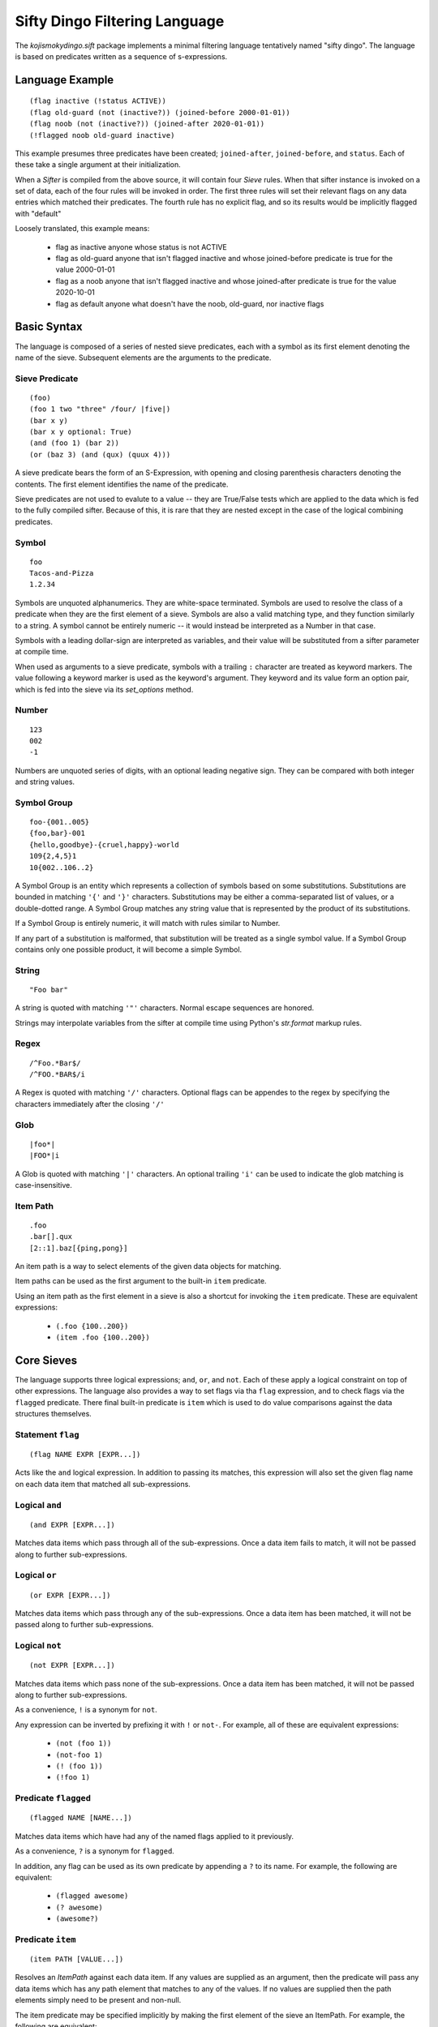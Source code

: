 Sifty Dingo Filtering Language
==============================

.. highlight:: none

The `kojismokydingo.sift` package implements a minimal filtering
language tentatively named "sifty dingo". The language is based on
predicates written as a sequence of s-expressions.


Language Example
----------------
::

  (flag inactive (!status ACTIVE))
  (flag old-guard (not (inactive?)) (joined-before 2000-01-01))
  (flag noob (not (inactive?)) (joined-after 2020-01-01))
  (!flagged noob old-guard inactive)

This example presumes three predicates have been created;
``joined-after``, ``joined-before``, and ``status``. Each of these
take a single argument at their initialization.

When a `Sifter` is compiled from the above source, it will contain
four `Sieve` rules. When that sifter instance is invoked on a set of
data, each of the four rules will be invoked in order. The first three
rules will set their relevant flags on any data entries which matched
their predicates. The fourth rule has no explicit flag, and so its
results would be implicitly flagged with "default"

Loosely translated, this example means:

  * flag as inactive anyone whose status is not ACTIVE
  * flag as old-guard anyone that isn't flagged inactive and whose
    joined-before predicate is true for the value 2000-01-01
  * flag as a noob anyone that isn't flagged inactive and whose
    joined-after predicate is true for the value 2020-10-01
  * flag as default anyone what doesn't have the noob, old-guard,
    nor inactive flags


Basic Syntax
------------

The language is composed of a series of nested sieve predicates, each
with a symbol as its first element denoting the name of the
sieve. Subsequent elements are the arguments to the predicate.


Sieve Predicate
^^^^^^^^^^^^^^^
::

  (foo)
  (foo 1 two "three" /four/ |five|)
  (bar x y)
  (bar x y optional: True)
  (and (foo 1) (bar 2))
  (or (baz 3) (and (qux) (quux 4)))

A sieve predicate bears the form of an S-Expression, with opening and
closing parenthesis characters denoting the contents. The first
element identifies the name of the predicate.

Sieve predicates are not used to evalute to a value -- they are
True/False tests which are applied to the data which is fed to the
fully compiled sifter. Because of this, it is rare that they are
nested except in the case of the logical combining predicates.


Symbol
^^^^^^
::

   foo
   Tacos-and-Pizza
   1.2.34

Symbols are unquoted alphanumerics. They are white-space terminated.
Symbols are used to resolve the class of a predicate when they are the
first element of a sieve. Symbols are also a valid matching type, and
they function similarly to a string. A symbol cannot be entirely
numeric -- it would instead be interpreted as a Number in that case.

Symbols with a leading dollar-sign are interpreted as variables, and
their value will be substituted from a sifter parameter at compile
time.

When used as arguments to a sieve predicate, symbols with a trailing
``:`` character are treated as keyword markers. The value following a
keyword marker is used as the keyword's argument. They keyword and its
value form an option pair, which is fed into the sieve via its
`set_options` method.


Number
^^^^^^
::

   123
   002
   -1

Numbers are unquoted series of digits, with an optional leading
negative sign. They can be compared with both integer and string
values.


Symbol Group
^^^^^^^^^^^^
::

   foo-{001..005}
   {foo,bar}-001
   {hello,goodbye}-{cruel,happy}-world
   109{2,4,5}1
   10{002..106..2}

A Symbol Group is an entity which represents a collection of symbols
based on some substitutions. Substitutions are bounded in matching
``'{'`` and ``'}'`` characters. Substitutions may be either a
comma-separated list of values, or a double-dotted range. A Symbol
Group matches any string value that is represented by the product of
its substitutions.

If a Symbol Group is entirely numeric, it will match with rules
similar to Number.

If any part of a substitution is malformed, that substitution will be
treated as a single symbol value. If a Symbol Group contains only one
possible product, it will become a simple Symbol.


String
^^^^^^^
::

   "Foo bar"

A string is quoted with matching ``'"'`` characters. Normal escape
sequences are honored.

Strings may interpolate variables from the sifter at compile time
using Python's `str.format` markup rules.


Regex
^^^^^
::

   /^Foo.*Bar$/
   /^FOO.*BAR$/i

A Regex is quoted with matching ``'/'`` characters. Optional flags
can be appendes to the regex by specifying the characters immediately
after the closing ``'/'``


Glob
^^^^
::

   |foo*|
   |FOO*|i

A Glob is quoted with matching ``'|'`` characters. An optional
trailing ``'i'`` can be used to indicate the glob matching is
case-insensitive.


Item Path
^^^^^^^^^
::

   .foo
   .bar[].qux
   [2::1].baz[{ping,pong}]

An item path is a way to select elements of the given data objects for
matching.

Item paths can be used as the first argument to the built-in ``item``
predicate.

Using an item path as the first element in a sieve is also a shortcut
for invoking the ``item`` predicate. These are equivalent expressions:

  * ``(.foo {100..200})``
  * ``(item .foo {100..200})``


Core Sieves
-----------

The language supports three logical expressions; ``and``, ``or``, and
``not``. Each of these apply a logical constraint on top of other
expressions. The language also provides a way to set flags via tha
``flag`` expression, and to check flags via the ``flagged`` predicate.
There final built-in predicate is ``item`` which is used to do value
comparisons against the data structures themselves.


Statement ``flag``
^^^^^^^^^^^^^^^^^^
::

  (flag NAME EXPR [EXPR...])

Acts like the ``and`` logical expression. In addition to passing its
matches, this expression will also set the given flag name on each
data item that matched all sub-expressions.


Logical ``and``
^^^^^^^^^^^^^^^
::

  (and EXPR [EXPR...])

Matches data items which pass through all of the sub-expressions. Once
a data item fails to match, it will not be passed along to further
sub-expressions.


Logical ``or``
^^^^^^^^^^^^^^
::

  (or EXPR [EXPR...])

Matches data items which pass through any of the sub-expressions. Once
a data item has been matched, it will not be passed along to further
sub-expressions.


Logical ``not``
^^^^^^^^^^^^^^^
::

  (not EXPR [EXPR...])

Matches data items which pass none of the sub-expressions. Once a data item
has been matched, it will not be passed along to further sub-expressions.

As a convenience, ``!`` is a synonym for ``not``.

Any expression can be inverted by prefixing it with ``!`` or
``not-``. For example, all of these are equivalent expressions:

  * ``(not (foo 1))``
  * ``(not-foo 1)``
  * ``(! (foo 1))``
  * ``(!foo 1)``


Predicate ``flagged``
^^^^^^^^^^^^^^^^^^^^^
::

  (flagged NAME [NAME...])

Matches data items which have had any of the named flags applied to it
previously.

As a convenience, ``?`` is a synonym for ``flagged``.

In addition, any flag can be used as its own predicate by appending a
``?`` to its name. For example, the following are equivalent:

  * ``(flagged awesome)``
  * ``(? awesome)``
  * ``(awesome?)``


Predicate ``item``
^^^^^^^^^^^^^^^^^^
::

   (item PATH [VALUE...])

Resolves an `ItemPath` against each data item. If any values are supplied as
an argument, then the predicate will pass any data items which has any path
element that matches to any of the values. If no values are supplied then
the path elements simply need to be present and non-null.

The item predicate may be specified implicitly by making the first element
of the sieve an ItemPath. For example, the following are equivalent:

  * ``(item .foo[].bar {1..100})``
  * ``(.foo[].bar {1..100})``


Build Sieves
------------

To facilitate filtering sequences of koji build info dicts, there are
a number of available sieves provided in the
`kojismokydingo.sift.builds` module.

A sifter instance with these and the core sieves available by default can be
created via :py:func:`kojismokydingo.sift.builds.build_info_sifter`


Build EVR Comparison Predicates
^^^^^^^^^^^^^^^^^^^^^^^^^^^^^^^
::

   (OP VER)

``OP`` can be any of the following comparison operators:

  * ``==``
  * ``!=``
  * ``>``
  * ``>=``
  * ``<``
  * ``<=``

``VER`` can be in any of the following forms:

  * ``EPOCH:VERSION``
  * ``EPOCH:VERSION-RELEASE``
  * ``VERSION``
  * ``VERSION-RELEASE``

If ``EPOCH`` is omitted, it is presumed to be ``0``.
If ``RELEASE`` is omitted, it is presumed to be equivalent.

These predicates filter by using RPM EVR comparison rules against the
epoch, version, and release values of the builds.


Build Predicate ``cg-imported``
^^^^^^^^^^^^^^^^^^^^^^^^^^^^^^^
::

   (cg-imported [CGNAME...])

Filters for builds which were produced by a koji Content Generator via
the ``CGImport`` API. Such builds would have no task ID associated
with them.

If any optional ``CGNAME`` matchers are supplied, then filters for
builds which are produced by matching content generators only.


Build Predicate ``compare-latest-id``
^^^^^^^^^^^^^^^^^^^^^^^^^^^^^^^^^^^^^
::

   (compare-latest-id OP TAG)

Filters for builds which have an ID that compares to the latest build
of the same package name in the given tag. If there is no matching
build in the tag, then the filtered build will not be included.

``OP`` can be any of the following comparison operators: ``==``,
``!=``, ``>``, ``>=``, ``<``, ``<=``

``TAG`` may be specified by either name or ID, but not by pattern.
``TAG`` will be validated when the sieve is first run -- this may
result in a `kojismokydingo.NoSuchTag` exception being raised.


Build Predicate ``compare-latest-nvr``
^^^^^^^^^^^^^^^^^^^^^^^^^^^^^^^^^^^^^^
::

   (compare-latest-nvr OP TAG)

Filters for builds which have an NVR that compares to the latest build
of the same package name in the given tag. If there is no matching
build in the tag, then the filtered build will not be included.

``OP`` can be any of the following comparison operators: ``==``,
``!=``, ``>``, ``>=``, ``<``, ``<=``

``TAG`` may be specified by either name or ID, but not by pattern.
``TAG`` will be validated when the sieve is first run -- this may
result in a `kojismokydingo.NoSuchTag` exception being raised.


Build Predicate ``epoch``
^^^^^^^^^^^^^^^^^^^^^^^^^
::

   (epoch EPOCH [EPOCH...])

Filters for builds whose epoch value matches any of the given ``EPOCH``
patterns.


Build Predicate ``evr-high``
^^^^^^^^^^^^^^^^^^^^^^^^^^^^
::
   (evr-high)

Filters for builds with the highest EVR for each package name among
the original series.


Build Predicate ``evr-low``
^^^^^^^^^^^^^^^^^^^^^^^^^^^
::
   (evr-low)

Filters the builds to only the lowest EVR for each package name among
the original series.


Build Predicate ``imported``
^^^^^^^^^^^^^^^^^^^^^^^^^^^^
::

   (imported)

Filters for builds which have no task ID. These builds could be either raw
imports or from a content generator.


Build Predicate ``inherited``
^^^^^^^^^^^^^^^^^^^^^^^^^^^^^
::

   (inherited TAG [TAG...])

Filters for builds which are tagged in any of the given ``TAG`` or
their parents.

``TAG`` may be specified by either name or ID, but not by pattern.
``TAG`` will be validated when the sieve is first run -- this may
result in a `kojismokydingo.NoSuchTag` exception being raised.


Build Predicate ``latest``
^^^^^^^^^^^^^^^^^^^^^^^^^^
::

   (latest TAG [TAG...])

Filters for builds which are the latest of their package name in any
of the given ``TAG``, following inheritance and honoring package
listings and blocks.

``TAG`` may be specified by either name or ID, but not by pattern.
``TAG`` will be validated when the sieve is first run -- this may
result in a `kojismokydingo.NoSuchTag` exception being raised.


Build Predicate ``latest-maven``
^^^^^^^^^^^^^^^^^^^^^^^^^^^^^^^^
::

   (latest-maven TAG [TAG...])

Filters for maven builds which are the latest of their GAV (group,
artifact, version) in any of the given ``TAG``, following inheritance
and honoring package listings and blocks.

This differs from the ``latest`` predicate in that multiple copies of
the same package may be considered the latest using this method. The
uniqueness is by the GAV rather than the package name.

``TAG`` may be specified by either name or ID, but not by pattern.
``TAG`` will be validated when the sieve is first run -- this may
result in a `kojismokydingo.NoSuchTag` exception being raised.


Build Predicate ``name``
^^^^^^^^^^^^^^^^^^^^^^^^
::

   (name NAME [NAME...])

Filters for builds which have a name matching any of the given
``NAME`` patterns.


Build Predicate ``nvr``
^^^^^^^^^^^^^^^^^^^^^^^
::

   (nvr NVR [NVR...])

Filters for builds which have an NVR matching any of the given ``NVR``
(name-version-release) patterns.


Build Predicate ``owner``
^^^^^^^^^^^^^^^^^^^^^^^^^
::

   (owner USER [USER...])

Filters for builds whose owner's name or ID matches any of the given
``USER``. ``USER`` may be specified by either name or ID, but not by
pattern. ``USER`` will be validated when the sieve is first run --
this may result in a `kojismokydingo.NoSuchUser` exception being
raised.


Build Predicate ``pkg-allowed``
^^^^^^^^^^^^^^^^^^^^^^^^^^^^^^^
::

   (pkg-allowed TAG [TAG...])

Filters for builds whose package name is allowed in any of the given
tags, honoring inheritance.

``TAG`` may be specified by either name or ID, but not by pattern.
``TAG`` will be validated when the sieve is first run -- this may
result in a `kojismokydingo.NoSuchTag` exception being raised.


Build Predicate ``pkg-blocked``
^^^^^^^^^^^^^^^^^^^^^^^^^^^^^^^
::

   (pkg-blocked TAG [TAG...])

Filters for builds whose package name is explicitly blocked in any of
the given tags, honoring inheritance.

``TAG`` may be specified by either name or ID, but not by pattern.
``TAG`` will be validated when the sieve is first run -- this may
result in a `kojismokydingo.NoSuchTag` exception being raised.


Build Predicate ``pkg-unlisted``
^^^^^^^^^^^^^^^^^^^^^^^^^^^^^^^^
::

   (pkg-unlisted TAG [TAG...])

Filters for builds which have their package name unlisted (neither
allowed nor blocked) in any of the given tags, honoring inheritance.

``TAG`` may be specified by either name or ID, but not by pattern.
``TAG`` will be validated when the sieve is first run -- this may
result in a `kojismokydingo.NoSuchTag` exception being raised.


Build Predicate ``release``
^^^^^^^^^^^^^^^^^^^^^^^^^^^
::

   (release REL [REL...])

Filters for builds which have a release matching any of the given
``REL`` patterns.


Build Predicate ``signed``
^^^^^^^^^^^^^^^^^^^^^^^^^^
::

   (signed [SIGKEY...])

Filters for builds which have an RPM archive that has been signed with
a key matching any of the given ``SIGKEY`` patterns.

If no ``SIGKEY`` patterns are supplied, then filters for builds which
have an RPM archive that has been signed with any key.


Build Predicate ``state``
^^^^^^^^^^^^^^^^^^^^^^^^^
::

   (state STATE [STATE...])

Filters for builds which are in one of the given build states. Each
``STATE`` may be specified as either a name or a state ID, but each
must be a valid koji build state.

Valid states are:

  * ``1`` ``BUILDING``
  * ``2`` ``COMPLETE``
  * ``3`` ``DELETED``
  * ``4`` ``FAILED``
  * ``5`` ``CANCELED``


Build Predicate ``tagged``
^^^^^^^^^^^^^^^^^^^^^^^^^^
::

   (tagged [TAG...])

Filters for builds which are tagged with a tag having a name or ID
matching any of the given ``TAG`` patterns.

If no ``TAG`` patterns are specified, then filters for builds which
have any tags at all.


Build Predicate ``type``
^^^^^^^^^^^^^^^^^^^^^^^^
::

   (type BTYPE [BTYPE...])

Filters for builds which have archives of the given build type. Normal
build types are rpm, maven, image, and win. Koji instances may support
plugins which extend the available build types beyond these.


Build Predicate ``version``
^^^^^^^^^^^^^^^^^^^^^^^^^^^
::

   (version VER [VER...])

Filters for builds which have a version matching any of the given
``VER`` patterns.


Add-On Build Predicates
^^^^^^^^^^^^^^^^^^^^^^^

The koji plugin commands ``filter-builds`` and
``list-component-builds``, and the standalone command
``ksd-filter-tags`` will attempt to load additional user-defined build
sieves utilizing Python entry_points. This behavior may be disabled by
with the ``--no-entry-points`` option.

In order to provide additional tag sieves, a Python package must
supply an entry_point to a nullary function which will return a list
of Sieve classes, under the group named
``koji_smoky_dingo_build_sieves``


Tag Sieves
----------

To facilitate filtering sequences of koji tag info dicts, there are
a number of available sieves provided in the
`kojismokydingo.sift.tags` module.

A sifter instance with these and the core sieves available by default can be
created via :py:func:`kojismokydingo.sift.tags.tag_info_sifter`


Tag Predicate ``arch``
^^^^^^^^^^^^^^^^^^^^^^
::

   (arch [ARCH...])

If no ``ARCH`` patterns are specified, matches tags which have any
architectures at all.

If ``ARCH`` patterns are specified, then only matches tags which have
an architecture that matches any of the given patterns.


Tag Predicate ``build-tag``
^^^^^^^^^^^^^^^^^^^^^^^^^^^
::

   (build-tag [TARGET...])

If no ``TARGET`` is specified, then matches tags which are used as the
build tag for any target.

If any ``TARGET`` patterns are specified, then matches tags which are
used as the build tag for a target with a name matching any of the
patterns.


Tag Predicate ``compare-latest``
^^^^^^^^^^^^^^^^^^^^^^^^^^^^^^^^
::

   (compare-latest PACKAGE [OP VERSION])

If ``OP`` and ``VERSION`` are not specified, matches tags which have
any build of the given ``PACKAGE`` name as latest.

If ``OP`` and ``VERSION`` are specified, matches tags which have the a
latest build of the given ``PACKAGE`` name which compare correctly. If
tag doesn't have any build of the given package, it will not match.

``OP`` can be any of the following comparison operators: ``==``,
``!=``, ``>``, ``>=``, ``<``, ``<=``

``VERSION`` can be in any of the following forms:

  * ``EPOCH:VERSION``
  * ``EPOCH:VERSION-RELEASE``
  * ``VERSION``
  * ``VERSION-RELEASE``

If ``EPOCH`` is omitted, it is presumed to be ``0``.
If ``RELEASE`` is omitted, it is presumed to be equivalent.


Tag Predicate ``dest-tag``
^^^^^^^^^^^^^^^^^^^^^^^^^^
::

   (dest-tag [TARGET...])

If no ``TARGET`` is specified, then matches tags which are used as the
destination tag for any target.

If any ``TARGET`` patterns are specified, then matches tags which are
used as the destination tag for a target with a name matching any of
the patterns.


Tag Predicate ``exact-arch``
^^^^^^^^^^^^^^^^^^^^^^^^^^^^
::

   (exact-arch [ARCH...])

If no ``ARCH`` names are specified, matches only tags which have no
architectures.

If ``ARCH`` names are specified, they must be specified as
symbols. Only matches tags which have the exact same set of
architectures.


Tag Predicate ``group``
^^^^^^^^^^^^^^^^^^^^^^^
::

   (group GROUP [GROUP...])

Matches tags which have any of the given install groups configured.
Honors inheritance.


Tag Predicate ``group-pkg``
^^^^^^^^^^^^^^^^^^^^^^^^^^^
::

   (group-pkg GROUP PKG [PKG...] [require_all: False])

Matches tags which have the given install group, which also contains
any of the given ``PKG`` names.

If ``require_all`` is set to ``True`` then all of the given ``PKG``
names must be present in order for a tag to match.


Tag Predicate ``has-ancestor``
^^^^^^^^^^^^^^^^^^^^^^^^^^^^^^
::

   (has-ancestor [TAG...])
   (inherits-from [TAG...])

If no ``TAG`` patterns are specified, matches tags which have any
parents.

If ``TAG`` patterns are specified, matches tags which have a parent at
any depth matching any of the given patterns.


Tag Predicate ``has-child``
^^^^^^^^^^^^^^^^^^^^^^^^^^^
::

   (has-child [TAG...])
   (parent-of [TAG...])

If no ``TAG`` patterns are specified, matches tags which are the
direct parent to any other tag.

If ``TAG`` patterns are specified, matches tags which are the direct
parent to any tag matching any of the given patterns.


Tag Predicate ``has-descendant``
^^^^^^^^^^^^^^^^^^^^^^^^^^^^^^^^
::

   (has-descendant [TAG...])
   (inherited-by [TAG...])

If no ``TAG`` patterns are specified, matches tags which are inherited
by any other tag.

If ``TAG`` patterns are specified, matches tags which are inherited by
any tag matching any of the patterns, at any depth.


Tag Predicate ``has-parent``
^^^^^^^^^^^^^^^^^^^^^^^^^^^^
::

   (has-parent [TAG...])
   (child-of [TAG...])

If no ``TAG`` patterns are specified, matches tags which have any
parents.

If ``TAG`` patterns are specified, matchs tags which have any direct
parent matching any of the given patterns.


Tag Predicate ``locked``
^^^^^^^^^^^^^^^^^^^^^^^^
::

   (locked)

Matches tags which have been locked.


Tag Predicate ``name``
^^^^^^^^^^^^^^^^^^^^^^
::

   (name NAME [NAME...])

Matches tags which have a name that matches any of the given ``NAME``
patterns.


Tag Predicate ``permission``
^^^^^^^^^^^^^^^^^^^^^^^^^^^^
::

   (permission [PERM...])

If no ``PERM`` is specified, then matches tags which have any
permission set.

If any ``PERM`` patters are specified, then matches tags which have
any of the listed permissions set.


Tag Predicate ``pkg-allowed``
^^^^^^^^^^^^^^^^^^^^^^^^^^^^^
::

   (pkg-allowed PKG [PKG...])

Matches tags which have a package listing with any of the given
``PKG`` contained therein and not blocked, honoring inheritance.


Tag Predicate ``pkg-blocked``
^^^^^^^^^^^^^^^^^^^^^^^^^^^^^
::

   (pkg-blocked PKG [PKG...])

Matches tags which have a package listing with any of the given
``PKG`` contained therein and blocked, honoring inheritance.


Tag Predicate ``pkg-unlisted``
^^^^^^^^^^^^^^^^^^^^^^^^^^^^^^
::

   (pkg-unlisted PKG [PKG...])

Matches tags which have no package listing (neither allowed nor
blocked) for any of the given ``PKG`` names. Honors inheritance.


Add-On Tag Predicates
^^^^^^^^^^^^^^^^^^^^^

The koji plugin command ``filter-tags`` and the standalone command
``ksd-filter-tags`` will attempt to load additional user-defined tag
sieves utilizing Python entry_points. This behavior may be disabled by
with the ``--no-entry-points`` option.

In order to provide additional tag sieves, a Python package must
supply an entry_point to a nullary function which will return a list
of Sieve classes, under the group named
``koji_smoky_dingo_tag_sieves``
